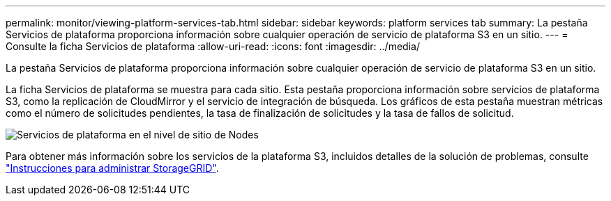 ---
permalink: monitor/viewing-platform-services-tab.html 
sidebar: sidebar 
keywords: platform services tab 
summary: La pestaña Servicios de plataforma proporciona información sobre cualquier operación de servicio de plataforma S3 en un sitio. 
---
= Consulte la ficha Servicios de plataforma
:allow-uri-read: 
:icons: font
:imagesdir: ../media/


[role="lead"]
La pestaña Servicios de plataforma proporciona información sobre cualquier operación de servicio de plataforma S3 en un sitio.

La ficha Servicios de plataforma se muestra para cada sitio. Esta pestaña proporciona información sobre servicios de plataforma S3, como la replicación de CloudMirror y el servicio de integración de búsqueda. Los gráficos de esta pestaña muestran métricas como el número de solicitudes pendientes, la tasa de finalización de solicitudes y la tasa de fallos de solicitud.

image::../media/nodes_page_site_level_platform_services.gif[Servicios de plataforma en el nivel de sitio de Nodes]

Para obtener más información sobre los servicios de la plataforma S3, incluidos detalles de la solución de problemas, consulte link:../admin/index.html["Instrucciones para administrar StorageGRID"].
